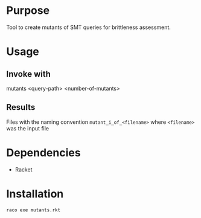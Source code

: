 * Purpose
Tool to create mutants of SMT queries for brittleness assessment.
* Usage
** Invoke with
mutants <query-path> <number-of-mutants>
** Results
Files with the naming convention ~mutant_i_of_<filename>~
where ~<filename>~ was the input file
* Dependencies
- Racket
* Installation
#+begin_src bash
  raco exe mutants.rkt
#+end_src
